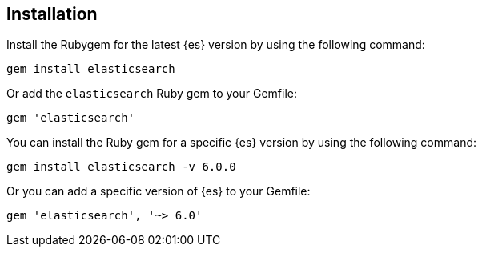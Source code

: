 [[ruby-install]]
== Installation

Install the Rubygem for the latest {es} version by using the following command:

[source,sh]
------------------------------------
gem install elasticsearch
------------------------------------


Or add the `elasticsearch` Ruby gem to your Gemfile:

[source,ruby]
------------------------------------
gem 'elasticsearch'
------------------------------------



You can install the Ruby gem for a specific {es} version by using the following 
command:

[source,sh]
------------------------------------
gem install elasticsearch -v 6.0.0
------------------------------------


Or you can add a specific version of {es} to your Gemfile:

[source,ruby]
------------------------------------
gem 'elasticsearch', '~> 6.0'
------------------------------------